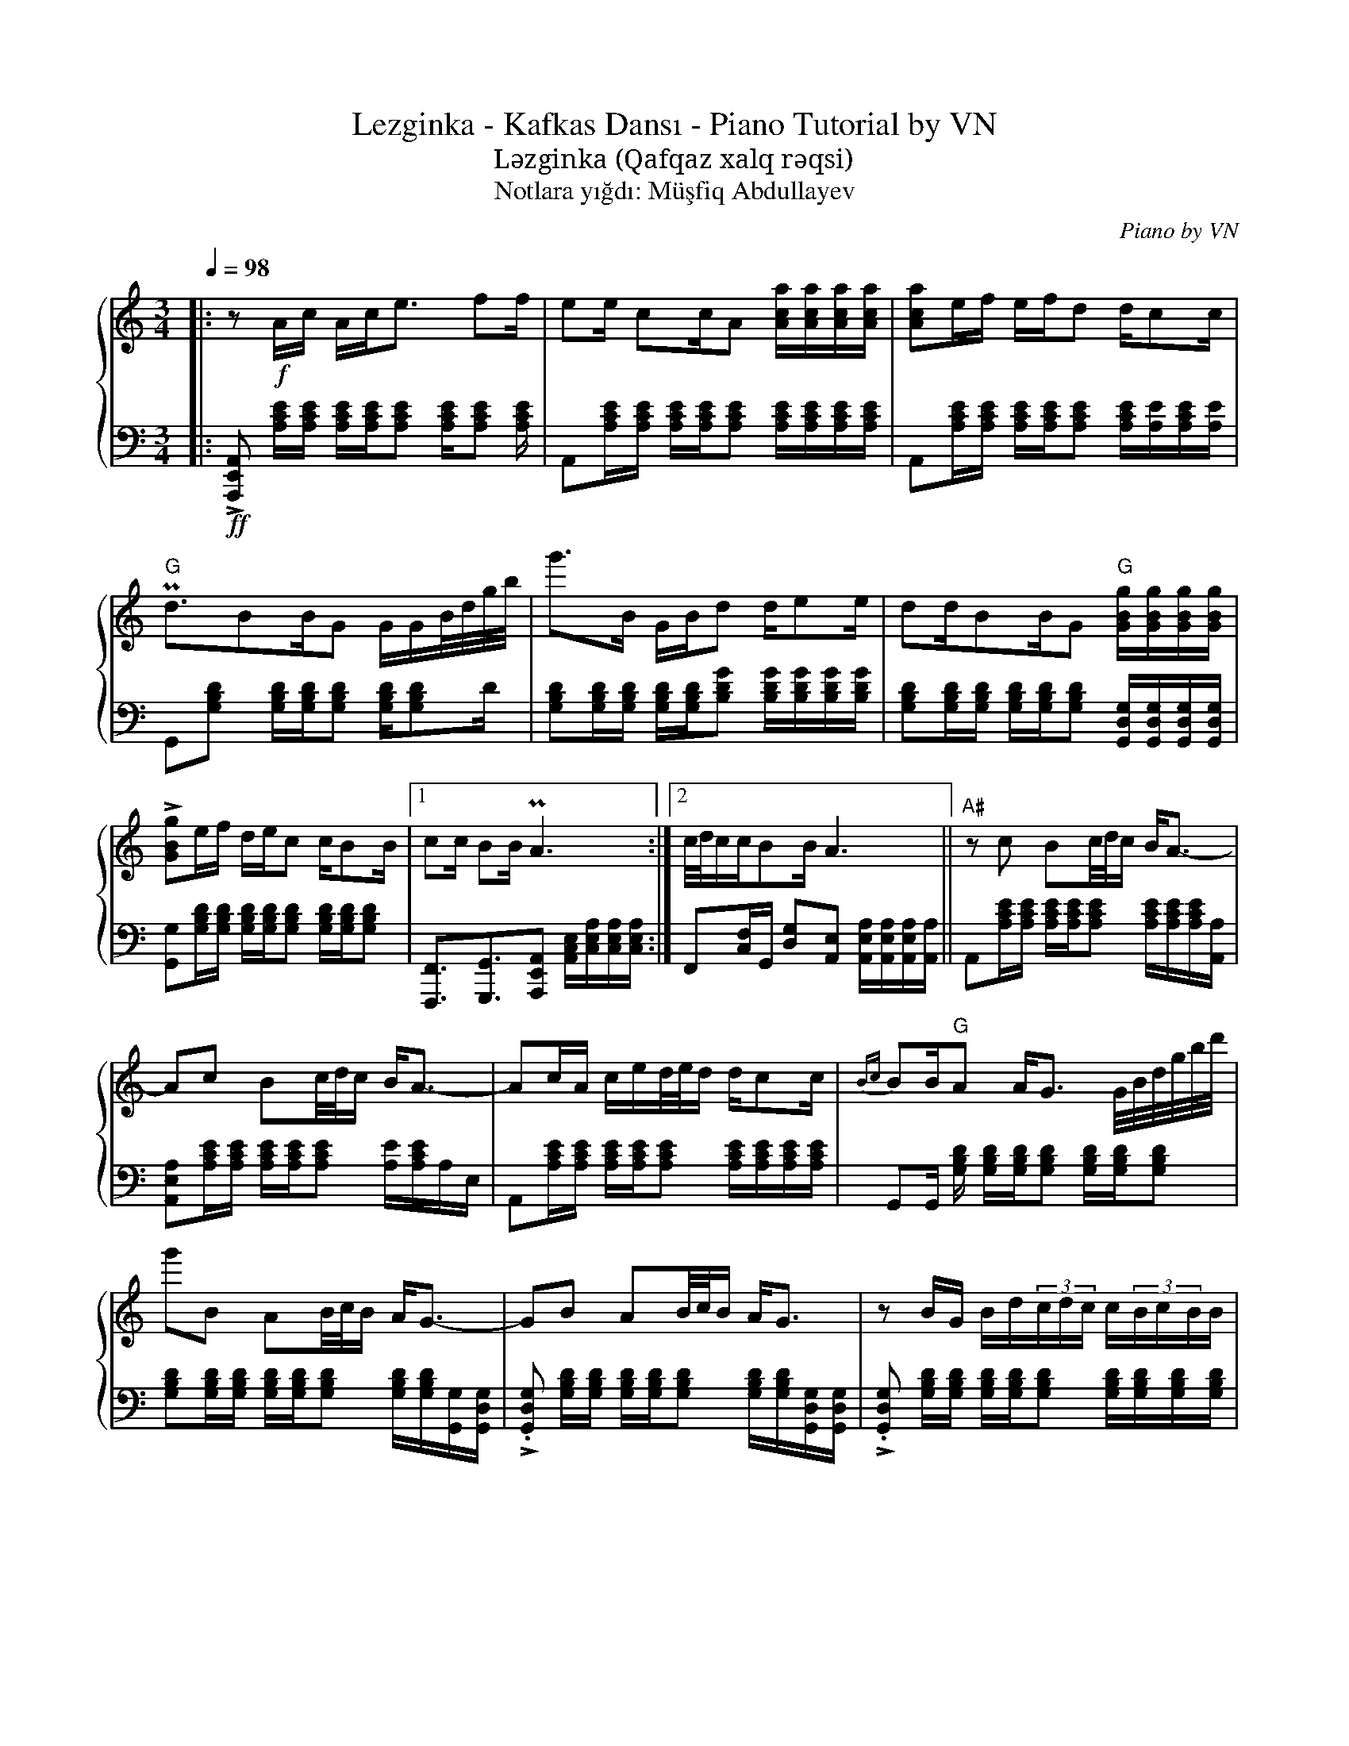 X:1
T:Lezginka - Kafkas Dansı - Piano Tutorial by VN
T:Ləzginka (Qafqaz xalq rəqsi) 
T:Notlara yığdı: Müşfiq Abdullayev 
C:Piano by VN
%%score { 1 | 2 }
L:1/8
Q:1/4=98
M:3/4
K:C
V:1 treble 
V:2 bass 
V:1
|: z!f! A/c/ A/c<e ff/ | ee/ cc/A [Aca]/[Aca]/[Aca]/[Aca]/ | [Aca]e/f/ e/f/d d/cc/ | %3
"G" Pd3/2BB/G G/G/B/4d/4g/4b/4 | g'>B G/B/d d/ee/ | dd/BB/G"G" [GBg]/[GBg]/[GBg]/[GBg]/ | %6
 !>![GBg]e/f/ d/e/c c/BB/ |1 cc/ BB/ PA3 :|2 c/4d/4c/c/BB/ A3 ||"A#" z c Bc/4d/4c/ B<A- | %10
 Ac Bc/4d/4c/ B<A- | Ac/A/ c/e/d/4e/4d/ d/cc/ |{Bc} BB/"G"A A<G G/4B/4d/4g/4b/4d'/4 | %13
 g'B AB/4c/4B/ A<G- | GB AB/4c/4B/ A<G | z B/G/ B/d/(3c/d/c/ c/(3B/c/B/B/ | %16
 (4:3:4A/B/A/A/A^G/ A3- | A!44!c Bc/4d/4c/ B/A/[Aca]/[Aca]/ | [Aca]c Bc/4d/4c/ B<A- | %19
 Ac/A/ c/e/(3d/e/d/ d/(3c/d/c/c/ | (3B/c/B/ B/(3A/B/A/A/G"G" [GBg]/[GBg]/[GBg]/[GBg]/ | %21
 !>![GBg]B AB/4c/4B/ A/{GA}G/[GBg]/[GBg]/ | [GBg]B AB/4c/4B/ A/{GA}G/[GBg]/[GBg]/ | %23
 [GBg]B/G/ B/d/(3c/d/c/ c/ (3B/c/B/ B/ | (3A/B/A/ A/ ^G/4_B/4 A/4G/4 G/{/=B} A3 | %25
 [ce]/[ce]/A/[df]/ [df]/A/[ce]/[ce]/ A/[df]/[df]/A/ | %26
 [ce]/[ce]/A/[df]/ [df]/A/[ce]/A/ [df]/A/[df]/A/ | %27
 [Bd]/[Bd]/G/[ce]/"G" [ce]/G/[Bd]/[Bd]/ G/[ce]/[ce]/G/ | %28
 [Bd]/[Bd]/G/[ce]/ [ce]/G/[Bd]/G/ [ce]/G/[ce]/G/ | %29
 [ce]/[ce]/A/[df]/ [df]/A/[ce]/[ce]/ A/[df]/[df]/A/ | %30
 [ce]/[ce]/A/[df]/ [df]/A/[ce]/A/ [df]/[df]/A/[ce]/ | %31
 [Bd]/[Bd]/G/[ce]/"G" [ce]/G/[Bd]/[Bd]/ G/[ce]/[ce]/G/ | %32
 [Bd]/[Bd]/G/[ce]/ [ce]/G/[Bd]/G/ [ce]/G/[ce]/G/ | [Ac]E/A/"A#" B/c/e/a/ b/c'/e'/ a'/ | %34
 b'/ [e'c'']2 z/[Q:1/4=140] (9:6:9c/B/A/ E/C/B,/A,/E,/C,/ | z6 |] %36
V:2
|:!ff! !>![A,,,E,,A,,] [A,CE]/[A,CE]/ [A,CE]/[A,CE]/[A,CE] [A,CE]/[A,CE] [A,CE]/ | %1
 A,,[A,CE]/[A,CE]/ [A,CE]/[A,CE]/[A,CE] [A,CE]/[A,CE]/[A,CE]/[A,CE]/ | %2
 A,,[A,CE]/[A,CE]/ [A,CE]/[A,CE]/[A,CE] [A,CE]/[A,E]/[A,CE]/[A,E]/ | %3
 G,,[G,B,D] [G,B,D]/[G,B,D]/[G,B,D] [G,B,D]/[G,B,D]D/ | %4
 [G,B,D][G,B,D]/[G,B,D]/ [G,B,D]/[G,B,D]/[B,DG] [B,DG]/[B,DG]/[B,DG]/[B,DG]/ | %5
 [G,B,D][G,B,D]/[G,B,D]/ [G,B,D]/[G,B,D]/[G,B,D] [G,,D,G,]/[G,,D,G,]/[G,,D,G,]/[G,,D,G,]/ | %6
 [G,,G,][G,B,D]/[G,B,D]/ [G,B,D]/[G,B,D]/[G,B,D] [G,B,D]/[G,B,D]/[G,B,D] |1 %7
 [F,,,F,,]3/2[G,,,G,,]3/2[A,,,E,,A,,] [A,,C,E,]/[C,E,A,]/[C,E,A,]/[C,E,A,]/ :|2 %8
 F,,[C,F,]/G,,/ [D,G,][A,,E,] [A,,E,A,]/[A,,E,A,]/[A,,E,A,]/[A,,A,]/ || %9
 !30!A,,[A,CE]/[A,CE]/ [A,CE]/[A,CE]/[A,CE] [A,CE]/[A,CE]/[A,CE]/[A,,A,]/ | %10
 [A,,E,A,][A,CE]/[A,CE]/ [A,CE]/[A,CE]/[A,CE] [A,E]/[A,CE]/A,/E,/ | %11
 A,,[A,CE]/[A,CE]/ [A,CE]/[A,CE]/[A,CE] [A,CE]/[A,CE]/[A,CE]/[A,CE]/ | %12
 G,,G,,/ [G,B,D]/ [G,B,D]/[G,B,D]/[G,B,D] [G,B,D]/[G,B,D]/[G,B,D] | %13
 [G,B,D][G,B,D]/[G,B,D]/ [G,B,D]/[G,B,D]/[G,B,D] [G,B,D]/[G,B,D]/[G,,G,]/[G,,D,G,]/ | %14
 !>!.[G,,D,G,] [G,B,D]/[G,B,D]/ [G,B,D]/[G,B,D]/[G,B,D] [G,B,D]/[G,B,D]/[G,,D,G,]/[G,,D,G,]/ | %15
 !>!.[G,,D,G,] [G,B,D]/[G,B,D]/ [G,B,D]/[G,B,D]/[G,B,D] [G,B,D]/[G,B,D]/[G,B,D]/[G,B,D]/ | %16
 [F,,C,F,][F,,C,F,]/ [G,,D,G,][G,,D,G,]/ [A,,D,A,] [A,,E,A,]/[A,,E,A,]/[A,,E,A,]/[A,,E,A,]/ | %17
 !>!.[A,,E,A,][A,CE]/[A,CE]/ [A,CE]/[A,CE]/[A,CE] [A,CE]/[A,CE]/[A,CE]/[A,CE]/ | %18
 [A,CE][A,CE]/[A,CE]/ [A,CE]/[A,CE]/[A,CE] [A,CE]/[A,CE]/A,/E,/ | %19
 A,,[A,CE]/[A,CE]/ [A,CE]/[A,CE]/[A,CE] [A,CE]/[A,CE]/[A,CE]/[A,CE]/ | %20
 [A,CE][A,CE]/[A,CE]/ [A,CE]/E,/[G,,D,] [G,,D,G,]/[G,,D,G,]/[G,,D,G,]/[G,,D,G,]/ | %21
 !>![G,,D,G,][G,B,D]/[G,B,D]/ [G,B,D]/[G,B,D]/[G,B,D] [G,B,D]/[G,B,D]/[G,,D,G,]/[G,,D,G,]/ | %22
 [G,,D,G,][G,B,D]/[G,B,D]/ [G,B,D]/[G,B,D]/[G,B,D] [G,B,D]/[G,B,D]/[G,,D,G,]/[G,,D,G,]/ | %23
 [G,,D,G,][G,B,D]/[G,B,D]/ [G,B,D]/[G,B,D]/[G,B,D] [G,B,D]/[G,B,D]/[G,B,D]/[G,B,D]/ | %24
 F,,[F,,C,F,]/ [E,,B,,E,][E,,B,,E,]/ [A,,E,A,] [A,,E,A,]/[A,,E,A,]/[A,,E,A,]/[A,,E,A,]/ | %25
 A,, [A,CE]/[A,CE]/ [A,CE]/[A,CE]/[A,CE] [A,CE]/[A,CE]/[A,CE]/[A,CE]/ | %26
 [A,CE] [A,CE]/[A,CE]/ [A,CE]/[A,CE]/ [A,CE]/[A,CE]/ [A,CE]/[A,CE]/[A,CE]/G,/ | %27
 [G,,D,G,][G,,D,G,]/[G,,D,G,]/ [G,,D,G,]/[G,,D,G,]/[G,,D,G,] [G,,D,G,]/[G,,D,G,]/[G,,D,G,]/[G,,D,G,]/ | %28
 [G,,D,G,][G,B,D]/[G,B,D]/ [G,B,D]/[G,B,D]/[G,B,D]/[G,B,D]/ [G,B,D]/[G,B,D]/[G,B,D]/A,/ | %29
 [G,,D,G,][A,,E,A,]/[A,,E,A,]/ [A,,E,A,]/[A,,E,A,]/[A,,E,A,] [A,,E,A,]/[A,,E,A,]/[A,,E,A,]/[A,,E,A,]/ | %30
 [A,,E,A,][A,,E,A,]/[A,,E,A,]/ [A,,E,A,]/[A,,E,A,]/[A,,E,A,] [A,CE]/[A,C]/[A,B,]/[A,,E,]/ | %31
 [G,,D,G,]/[G,,D,G,]/[G,,D,G,]/[G,,D,G,]/ [G,,D,G,][G,,D,G,] [G,,D,G,]/[G,,D,G,]/[G,,D,G,]/[G,,D,G,]/ | %32
 [G,,D,G,][G,,D,G,]/[G,,D,G,]/ [G,,D,G,]/[G,,D,G,]/[G,,D,G,]/[G,,D,G,]/ [G,,D,G,]/[G,,D,G,]/[G,,D,G,]/[G,,D,G,]/ | %33
 [A,,E,A,]2 z2 [A,,E,A,]/[A,,E,A,]/[A,,E,A,] | [A,,E,A,]2 [E,A,]4 | !>!.A,, z z2 z2 |] %36

